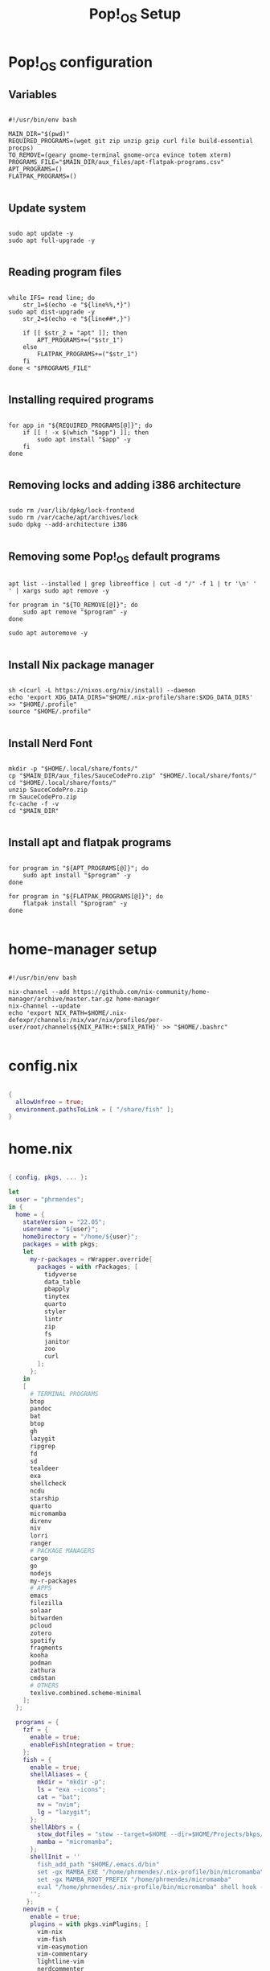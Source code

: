 #+title: Pop!_OS Setup

* Pop!_OS configuration
** Variables

#+begin_src shell :tangle ./pop-os-setup.sh

#!/usr/bin/env bash

MAIN_DIR="$(pwd)"
REQUIRED_PROGRAMS=(wget git zip unzip gzip curl file build-essential procps)
TO_REMOVE=(geary gnome-terminal gnome-orca evince totem xterm)
PROGRAMS_FILE="$MAIN_DIR/aux_files/apt-flatpak-programs.csv"
APT_PROGRAMS=()
FLATPAK_PROGRAMS=()

#+end_src

** Update system

#+begin_src shell :tangle ./pop-os-setup.sh

sudo apt update -y
sudo apt full-upgrade -y

#+end_src

** Reading program files

#+begin_src shell :tangle ./pop-os-setup.sh

while IFS= read line; do
    str_1=$(echo -e "${line%%,*}")
sudo apt dist-upgrade -y
    str_2=$(echo -e "${line##*,}")

    if [[ $str_2 = "apt" ]]; then
        APT_PROGRAMS+=("$str_1")
    else
        FLATPAK_PROGRAMS+=("$str_1")
    fi
done < "$PROGRAMS_FILE"

#+end_src

** Installing required programs

#+begin_src shell :tangle ./pop-os-setup.sh

for app in "${REQUIRED_PROGRAMS[@]}"; do
    if [[ ! -x $(which "$app") ]]; then
        sudo apt install "$app" -y
    fi
done

#+end_src

** Removing locks and adding i386 architecture

#+begin_src shell :tangle ./pop-os-setup.sh

sudo rm /var/lib/dpkg/lock-frontend
sudo rm /var/cache/apt/archives/lock
sudo dpkg --add-architecture i386

#+end_src

** Removing some Pop!_OS default programs

#+begin_src shell :tangle ./pop-os-setup.sh

apt list --installed | grep libreoffice | cut -d "/" -f 1 | tr '\n' ' ' | xargs sudo apt remove -y

for program in "${TO_REMOVE[@]}"; do
    sudo apt remove "$program" -y
done

sudo apt autoremove -y

#+end_src

** Install Nix package manager

#+begin_src shell :tangle ./pop-os-setup.sh

sh <(curl -L https://nixos.org/nix/install) --daemon
echo 'export XDG_DATA_DIRS="$HOME/.nix-profile/share:$XDG_DATA_DIRS' >> "$HOME/.profile"
source "$HOME/.profile"

#+end_src

** Install Nerd Font

#+begin_src shell :tangle ./pop-os-setup.sh

mkdir -p "$HOME/.local/share/fonts/"
cp "$MAIN_DIR/aux_files/SauceCodePro.zip" "$HOME/.local/share/fonts/"
cd "$HOME/.local/share/fonts/"
unzip SauceCodePro.zip
rm SauceCodePro.zip
fc-cache -f -v
cd "$MAIN_DIR"

#+end_src

** Install apt and flatpak programs

#+begin_src shell :tangle ./pop-os-setup.sh

for program in "${APT_PROGRAMS[@]}"; do
    sudo apt install "$program" -y
done

for program in "${FLATPAK_PROGRAMS[@]}"; do
    flatpak install "$program" -y
done

#+end_src

* home-manager setup

#+begin_src shell :tangle ./home-manager-setup.sh

#!/usr/bin/env bash

nix-channel --add https://github.com/nix-community/home-manager/archive/master.tar.gz home-manager
nix-channel --update
echo 'export NIX_PATH=$HOME/.nix-defexpr/channels:/nix/var/nix/profiles/per-user/root/channels${NIX_PATH:+:$NIX_PATH}' >> "$HOME/.bashrc"

#+end_src

* config.nix

#+begin_src nix :tangle ./.dotfiles/.nixpkgs/config.nix

{
  allowUnfree = true;
  environment.pathsToLink = [ "/share/fish" ];
}

#+end_src

* home.nix

#+begin_src nix :tangle ./.dotfiles/.config/nixpkgs/home.nix

{ config, pkgs, ... }:

let
  user = "phrmendes";
in {
  home = {
    stateVersion = "22.05";
    username = "${user}";
    homeDirectory = "/home/${user}";
    packages = with pkgs;
    let
      my-r-packages = rWrapper.override{
        packages = with rPackages; [
          tidyverse
          data_table
          pbapply
          tinytex
          quarto
          styler
          lintr
          zip
          fs
          janitor
          zoo
          curl
        ];
      };
    in
    [
      # TERMINAL PROGRAMS
      btop
      pandoc
      bat
      btop
      gh
      lazygit
      ripgrep
      fd
      sd
      tealdeer
      exa
      shellcheck
      ncdu
      starship
      quarto
      micromamba
      direnv
      niv
      lorri
      ranger
      # PACKAGE MANAGERS
      cargo
      go
      nodejs
      my-r-packages
      # APPS
      emacs
      filezilla
      solaar
      bitwarden
      pcloud
      zotero
      spotify
      fragments
      kooha
      podman
      zathura
      cmdstan
      # OTHERS
      texlive.combined.scheme-minimal
    ];
  };

  programs = {
    fzf = {
      enable = true;
      enableFishIntegration = true;
    };
    fish = {
      enable = true;
      shellAliases = {
        mkdir = "mkdir -p";
        ls = "exa --icons";
        cat = "bat";
        nv = "nvim";
        lg = "lazygit";
      };
      shellAbbrs = {
        stow_dotfiles = "stow --target=$HOME --dir=$HOME/Projects/bkps/ --stow .dotfiles";
        mamba = "micromamba";
      };
      shellInit = ''
        fish_add_path "$HOME/.emacs.d/bin"
        set -gx MAMBA_EXE "/home/phrmendes/.nix-profile/bin/micromamba"
        set -gx MAMBA_ROOT_PREFIX "/home/phrmendes/micromamba"
        eval "/home/phrmendes/.nix-profile/bin/micromamba" shell hook --shell fish --prefix "/home/phrmendes/micromamba" | source
      '';
     };
    neovim = {
      enable = true;
      plugins = with pkgs.vimPlugins; [
        vim-nix
        vim-fish
        vim-easymotion
        vim-commentary
        lightline-vim
        nerdcommenter
        ack-vim
        vim-gitgutter
        auto-pairs
        fzf-vim
        vim-polyglot
      ];
      extraConfig = ''
        set background=dark
        set clipboard=unnamedplus
        set completeopt=noinsert,menuone,noselect
        set cursorline
        set hidden
        set inccommand=split
        set mouse=a
        set number
        set relativenumber
        set splitbelow splitright
        set title
        set ttimeoutlen=0
        set wildmenu
        set expandtab
        set shiftwidth=2
        set tabstop=2
      '';
      vimAlias = true;
      vimdiffAlias = true;
    };
    starship = {
      enable = true;
      enableFishIntegration = true;
    };
    home-manager.enable = true;
  };

    xdg.enable = true;
    xdg.mime.enable = true;
    targets.genericLinux.enable = true;
}

#+end_src

* Placing dotfiles and installing home-manager apps

#+begin_src shell :tangle ./home-manager-apply.sh

#!/usr/bin/env bash

# home-manager
nix-shell '<home-manager>' -A install
rm "$HOME/.config/nixpkgs/home.nix"
rm "$HOME/.profile"
stow --target="$HOME" --dir="$HOME/Projects/bkps" --stow .dotfiles
home-manager switch

# doom emacs
git clone --depth 1 https://github.com/doomemacs/doomemacs ~/.emacs.d
"$HOME/.emacs.d/bin/doom" install
"$HOME/.emacs.d/bin/doom" sync

#+end_src

Updates: ~home-manager switch~ after applying changes to the ~*.nix~ files.
